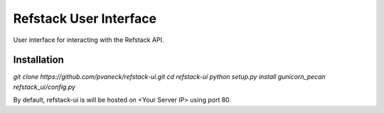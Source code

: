 =======================
Refstack User Interface
=======================

User interface for interacting with the Refstack API.

Installation
------------
`git clone https://github.com/pvaneck/refstack-ui.git`
`cd refstack-ui`
`python setup.py install`
`gunicorn_pecan refstack_ui/config.py`

By default, refstack-ui is will be hosted on <Your Server IP> using port 80.

